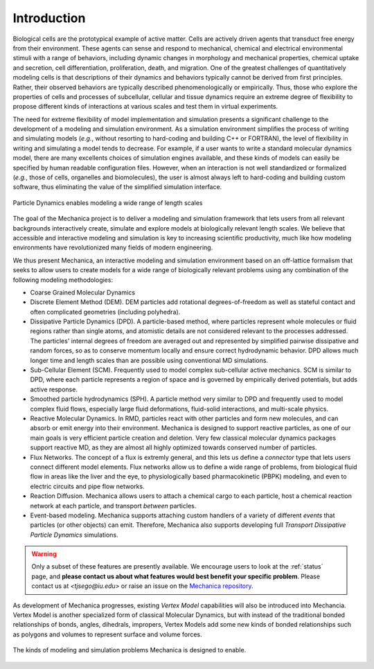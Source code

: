 .. _introduction:

Introduction
=============

Biological cells are the prototypical example of active matter.
Cells are actively driven agents that transduct free energy from their environment.
These agents can sense and respond to mechanical, chemical and electrical
environmental stimuli with a range of behaviors, including dynamic changes in
morphology and mechanical properties, chemical uptake and secretion, cell
differentiation, proliferation, death, and migration.
One of the greatest challenges of quantitatively modeling cells is that
descriptions of their dynamics and behaviors typically cannot be derived from first principles.
Rather, their observed behaviors are typically described phenomenologically or empirically.
Thus, those who explore the properties of cells and processes of subcellular,
cellular and tissue dynamics require an extreme degree of flexibility to propose
different kinds of interactions at various scales and test them in virtual experiments.

The need for extreme flexibility of model implementation and simulation presents
a significant challenge to the development of a modeling and simulation environment.
As a simulation environment simplifies the process of writing and simulating models
(*e.g.*, without resorting to hard-coding and building C++ or FORTRAN), the level of
flexibility in writing and simulating a model tends to decrease.
For example, if a user wants to write a standard molecular dynamics
model, there are many excellents choices of simulation engines available, and
these kinds of models can easily be specified by human readable configuration files.
However, when an interaction is not well standardized or formalized
(*e.g.*, those of cells, organelles and biomolecules), the user is almost always left to
hard-coding and building custom software, thus eliminating the value of the simplified
simulation interface.

.. figure:: length-scale.png
    :width: 800px
    :align: center
    :alt: alternate text
    :figclass: align-center

    Particle Dynamics enables modeling a wide range of length scales

The goal of the Mechanica project is to deliver a modeling and simulation framework
that lets users from all relevant backgrounds interactively create, simulate and
explore models at biologically relevant length scales.
We believe that accessible and interactive modeling and simulation is key to increasing
scientific productivity, much like how modeling environments have revolutionized
many fields of modern engineering.

We thus present Mechanica, an interactive modeling and simulation environment
based on an off-lattice formalism that seeks to allow users to create models for a wide range of
biologically relevant problems using any combination of the following modeling methodologies:

* Coarse Grained Molecular Dynamics
* Discrete Element Method (DEM). DEM particles add rotational degrees-of-freedom
  as well as stateful contact and often complicated geometries (including
  polyhedra).
* Dissipative Particle Dynamics (DPD). A particle-based method, where particles
  represent whole molecules or fluid regions rather than single atoms, and
  atomistic details are not considered relevant to the processes addressed. The
  particles' internal degrees of freedom are averaged out and represented by
  simplified pairwise dissipative and random forces, so as to conserve momentum
  locally and ensure correct hydrodynamic behavior. DPD allows much longer time
  and length scales than are possible using conventional MD simulations.
* Sub-Cellular Element (SCM). Frequently used to model complex sub-cellular
  active mechanics. SCM is similar to DPD, where each particle represents a
  region of space and is governed by empirically derived potentials, but adds
  active response.
* Smoothed particle hydrodynamics (SPH). A particle method very similar to DPD and
  frequently used to model complex fluid flows, especially large fluid
  deformations, fluid-solid interactions, and multi-scale physics.
* Reactive Molecular Dynamics. In RMD, particles react with other particles and
  form new molecules, and can absorb or emit energy into their environment.
  Mechanica is designed to support reactive particles, as one of our main goals is
  very efficient particle creation and deletion. Very few classical molecular
  dynamics packages support reactive MD, as they are almost all highly optimized
  towards conserved number of particles.
* Flux Networks. The concept of a flux is extremly general, and this lets us
  define a *connector* type that lets users connect different model
  elements. Flux networks allow us to define a wide range of problems,
  from biological fluid flow in areas like the liver and the eye, to
  physiologically based pharmacokinetic (PBPK) modeling, and  even to electric
  circuits and pipe flow networks.
* Reaction Diffusion. Mechanica allows users to attach a chemical cargo to
  each particle, host a chemical reaction network at each particle, and
  transport *between* particles.
* Event-based modeling. Mechanica supports attaching custom handlers of a
  variety of different *events* that particles (or other objects) can emit.
  Therefore, Mechanica also supports developing full *Transport Dissipative Particle
  Dynamics* simulations.

.. warning:: Only a subset of these features are presently available. We encourage users
    to look at the :ref:`status` page, and **please contact us about what features would
    best benefit your specific problem**. Please contact us at `<tjsego@iu.edu>` or
    raise an issue on the `Mechanica repository <https://github.com/tjsego/mechanica>`_.

As development of Mechanica progresses, existing *Vertex Model* capabilities
will also be introduced into Mechancia. Vertex Model is another specialized form
of classical Molecular Dynamics, but with instead of the traditional bonded
relationships of bonds, angles, dihedrals, impropers, Vertex Models add some
new kinds of bonded relationships such as polygons and volumes to represent surface
and volume forces.


.. figure:: intro.png
    :width: 1000px
    :align: center
    :alt: alternate text
    :figclass: align-center

    The kinds of modeling and simulation problems Mechanica is designed to enable.
